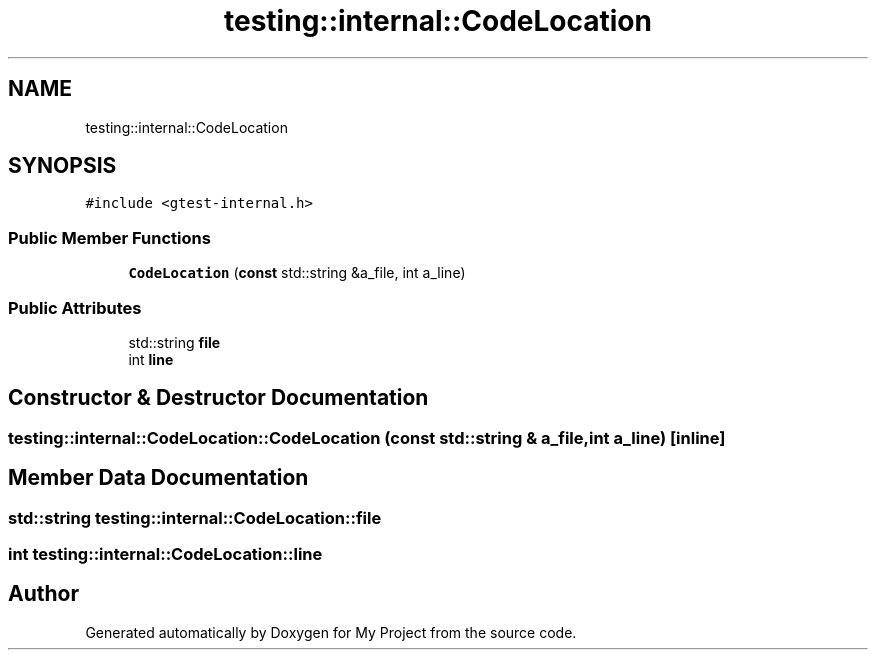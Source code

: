 .TH "testing::internal::CodeLocation" 3 "Sun Jul 12 2020" "My Project" \" -*- nroff -*-
.ad l
.nh
.SH NAME
testing::internal::CodeLocation
.SH SYNOPSIS
.br
.PP
.PP
\fC#include <gtest\-internal\&.h>\fP
.SS "Public Member Functions"

.in +1c
.ti -1c
.RI "\fBCodeLocation\fP (\fBconst\fP std::string &a_file, int a_line)"
.br
.in -1c
.SS "Public Attributes"

.in +1c
.ti -1c
.RI "std::string \fBfile\fP"
.br
.ti -1c
.RI "int \fBline\fP"
.br
.in -1c
.SH "Constructor & Destructor Documentation"
.PP 
.SS "testing::internal::CodeLocation::CodeLocation (\fBconst\fP std::string & a_file, int a_line)\fC [inline]\fP"

.SH "Member Data Documentation"
.PP 
.SS "std::string testing::internal::CodeLocation::file"

.SS "int testing::internal::CodeLocation::line"


.SH "Author"
.PP 
Generated automatically by Doxygen for My Project from the source code\&.
